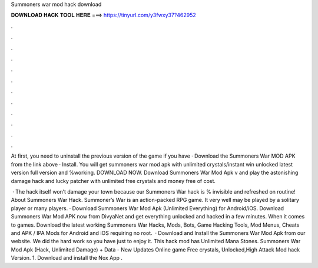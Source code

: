 Summoners war mod hack download



𝐃𝐎𝐖𝐍𝐋𝐎𝐀𝐃 𝐇𝐀𝐂𝐊 𝐓𝐎𝐎𝐋 𝐇𝐄𝐑𝐄 ===> https://tinyurl.com/y3fwxy37?462952



.



.



.



.



.



.



.



.



.



.



.



.

At first, you need to uninstall the previous version of the game if you have · Download the Summoners War MOD APK from the link above · Install. You will get summoners war mod apk with unlimited crystals/instant win unlocked latest version full version and %working. DOWNLOAD NOW. Download Summoners War Mod Apk v and play the astonishing damage hack and lucky patcher with unlimited free crystals and money free of cost.

 · The hack itself won’t damage your town because our Summoners War hack is % invisible and refreshed on routine! About Summoners War Hack. Summoner’s War is an action-packed RPG game. It very well may be played by a solitary player or many players. · Download Summoners War Mod Apk (Unlimited Everything) for Android/iOS. Download Summoners War Mod APK now from DivyaNet and get everything unlocked and hacked in a few minutes. When it comes to games. Download the latest working Summoners War Hacks, Mods, Bots, Game Hacking Tools, Mod Menus, Cheats and APK / IPA Mods for Android and iOS requiring no root.  · Download and Install the Summoners War Mod Apk from our website. We did the hard work so you have just to enjoy it. This hack mod has Unlimited Mana Stones. Summoners War Mod Apk (Hack, Unlimited Damage) + Data - New Updates Online game Free crystals, Unlocked,High Attack Mod hack Version. 1. Download and install the Nox App .
